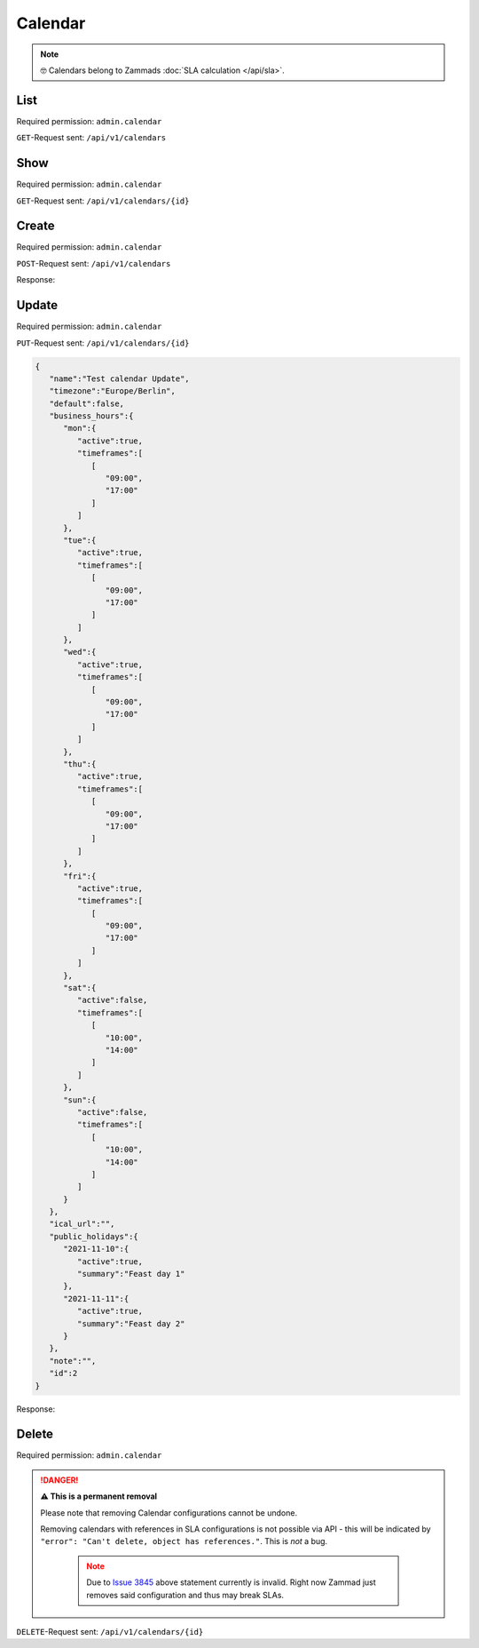 Calendar
********

.. note::

   🤓 Calendars belong to Zammads :doc:`SLA calculation </api/sla>`.

List
====

Required permission: ``admin.calendar``

``GET``-Request sent: ``/api/v1/calendars``

.. code-block:: json
   :force:

   Status: 200 Ok

   [
      {
         "id":2,
         "name":"Test calendar",
         "timezone":"Europe/Berlin",
         "business_hours":{
            "mon":{
               "active":true,
               "timeframes":[
                  [
                     "09:00",
                     "17:00"
                  ]
               ]
            },
            "tue":{
               "active":true,
               "timeframes":[
                  [
                     "09:00",
                     "17:00"
                  ]
               ]
            },
            "wed":{
               "active":true,
               "timeframes":[
                  [
                     "09:00",
                     "17:00"
                  ]
               ]
            },
            "thu":{
               "active":true,
               "timeframes":[
                  [
                     "09:00",
                     "17:00"
                  ]
               ]
            },
            "fri":{
               "active":true,
               "timeframes":[
                  [
                     "09:00",
                     "17:00"
                  ]
               ]
            },
            "sat":{
               "active":false,
               "timeframes":[
                  [
                     "10:00",
                     "14:00"
                  ]
               ]
            },
            "sun":{
               "active":false,
               "timeframes":[
                  [
                     "10:00",
                     "14:00"
                  ]
               ]
            }
         },
         "default":false,
         "ical_url":"",
         "public_holidays":{
            "2021-11-10":{
               "active":true,
               "summary":"Feast day 1"
            },
            "2021-11-11":{
               "active":true,
               "summary":"Feast day 2"
            }
         },
         "last_log":null,
         "last_sync":"2021-11-10T13:14:20.835Z",
         "updated_by_id":3,
         "created_by_id":3,
         "created_at":"2021-11-10T13:14:20.835Z",
         "updated_at":"2021-11-10T13:14:20.835Z"
      }
   ]


Show
====

Required permission: ``admin.calendar``

``GET``-Request sent: ``/api/v1/calendars/{id}``

.. code-block:: json
   :force:

   Status: 200 Ok

   {
      "id":2,
      "name":"Test calendar",
      "timezone":"Europe/Berlin",
      "business_hours":{
         "mon":{
            "active":true,
            "timeframes":[
               [
                  "09:00",
                  "17:00"
               ]
            ]
         },
         "tue":{
            "active":true,
            "timeframes":[
               [
                  "09:00",
                  "17:00"
               ]
            ]
         },
         "wed":{
            "active":true,
            "timeframes":[
               [
                  "09:00",
                  "17:00"
               ]
            ]
         },
         "thu":{
            "active":true,
            "timeframes":[
               [
                  "09:00",
                  "17:00"
               ]
            ]
         },
         "fri":{
            "active":true,
            "timeframes":[
               [
                  "09:00",
                  "17:00"
               ]
            ]
         },
         "sat":{
            "active":false,
            "timeframes":[
               [
                  "10:00",
                  "14:00"
               ]
            ]
         },
         "sun":{
            "active":false,
            "timeframes":[
               [
                  "10:00",
                  "14:00"
               ]
            ]
         }
      },
      "default":false,
      "ical_url":"",
      "public_holidays":{
         "2021-11-10":{
            "active":true,
            "summary":"Feast day 1"
         },
         "2021-11-11":{
            "active":true,
            "summary":"Feast day 2"
         }
      },
      "last_log":null,
      "last_sync":"2021-11-10T13:14:20.835Z",
      "updated_by_id":3,
      "created_by_id":3,
      "created_at":"2021-11-10T13:14:20.835Z",
      "updated_at":"2021-11-10T13:14:20.835Z"
   }

Create
======

Required permission: ``admin.calendar``

``POST``-Request sent: ``/api/v1/calendars``

.. code-block:: json
   :force:

   {
      "name":"Test calendar",
      "timezone":"Europe/Berlin",
      "business_hours":{
         "mon":{
            "active":true,
            "timeframes":[
               [
                  "09:00",
                  "17:00"
               ]
            ]
         },
         "tue":{
            "active":true,
            "timeframes":[
               [
                  "09:00",
                  "17:00"
               ]
            ]
         },
         "wed":{
            "active":true,
            "timeframes":[
               [
                  "09:00",
                  "17:00"
               ]
            ]
         },
         "thu":{
            "active":true,
            "timeframes":[
               [
                  "09:00",
                  "17:00"
               ]
            ]
         },
         "fri":{
            "active":true,
            "timeframes":[
               [
                  "09:00",
                  "17:00"
               ]
            ]
         },
         "sat":{
            "active":false,
            "timeframes":[
               [
                  "10:00",
                  "14:00"
               ]
            ]
         },
         "sun":{
            "active":false,
            "timeframes":[
               [
                  "10:00",
                  "14:00"
               ]
            ]
         }
      },
      "ical_url":"",
      "public_holidays":{
         "2021-11-10":{
            "active":true,
            "summary":"Feast day 1"
         },
         "2021-11-11":{
            "active":true,
            "summary":"Feast day 2"
         }
      },
      "note":"",
      "id":"c-1"
   }

Response:

.. code-block:: json
   :force:

   Status: 201 Created

   {
      "id":2,
      "name":"Test calendar",
      "timezone":"Europe/Berlin",
      "business_hours":{
         "mon":{
            "active":true,
            "timeframes":[
               [
                  "09:00",
                  "17:00"
               ]
            ]
         },
         "tue":{
            "active":true,
            "timeframes":[
               [
                  "09:00",
                  "17:00"
               ]
            ]
         },
         "wed":{
            "active":true,
            "timeframes":[
               [
                  "09:00",
                  "17:00"
               ]
            ]
         },
         "thu":{
            "active":true,
            "timeframes":[
               [
                  "09:00",
                  "17:00"
               ]
            ]
         },
         "fri":{
            "active":true,
            "timeframes":[
               [
                  "09:00",
                  "17:00"
               ]
            ]
         },
         "sat":{
            "active":false,
            "timeframes":[
               [
                  "10:00",
                  "14:00"
               ]
            ]
         },
         "sun":{
            "active":false,
            "timeframes":[
               [
                  "10:00",
                  "14:00"
               ]
            ]
         }
      },
      "default":false,
      "ical_url":"",
      "public_holidays":{
         "2021-11-10":{
            "active":true,
            "summary":"Feast day 1"
         },
         "2021-11-11":{
            "active":true,
            "summary":"Feast day 2"
         }
      },
      "last_log":null,
      "last_sync":"2021-11-10T13:14:20.835Z",
      "updated_by_id":3,
      "created_by_id":3,
      "created_at":"2021-11-10T13:14:20.835Z",
      "updated_at":"2021-11-10T13:14:20.835Z"
   }


Update
======

Required permission: ``admin.calendar``

``PUT``-Request sent: ``/api/v1/calendars/{id}``

.. code-block:: json

   {
      "name":"Test calendar Update",
      "timezone":"Europe/Berlin",
      "default":false,
      "business_hours":{
         "mon":{
            "active":true,
            "timeframes":[
               [
                  "09:00",
                  "17:00"
               ]
            ]
         },
         "tue":{
            "active":true,
            "timeframes":[
               [
                  "09:00",
                  "17:00"
               ]
            ]
         },
         "wed":{
            "active":true,
            "timeframes":[
               [
                  "09:00",
                  "17:00"
               ]
            ]
         },
         "thu":{
            "active":true,
            "timeframes":[
               [
                  "09:00",
                  "17:00"
               ]
            ]
         },
         "fri":{
            "active":true,
            "timeframes":[
               [
                  "09:00",
                  "17:00"
               ]
            ]
         },
         "sat":{
            "active":false,
            "timeframes":[
               [
                  "10:00",
                  "14:00"
               ]
            ]
         },
         "sun":{
            "active":false,
            "timeframes":[
               [
                  "10:00",
                  "14:00"
               ]
            ]
         }
      },
      "ical_url":"",
      "public_holidays":{
         "2021-11-10":{
            "active":true,
            "summary":"Feast day 1"
         },
         "2021-11-11":{
            "active":true,
            "summary":"Feast day 2"
         }
      },
      "note":"",
      "id":2
   }

Response:

.. code-block:: json
   :force:

   Status: 200 Ok

   {
      "id":2,
      "name":"Test calendar Update",
      "timezone":"Europe/Berlin",
      "default":false,
      "ical_url":"",
      "business_hours":{
         "mon":{
            "active":true,
            "timeframes":[
               [
                  "09:00",
                  "17:00"
               ]
            ]
         },
         "tue":{
            "active":true,
            "timeframes":[
               [
                  "09:00",
                  "17:00"
               ]
            ]
         },
         "wed":{
            "active":true,
            "timeframes":[
               [
                  "09:00",
                  "17:00"
               ]
            ]
         },
         "thu":{
            "active":true,
            "timeframes":[
               [
                  "09:00",
                  "17:00"
               ]
            ]
         },
         "fri":{
            "active":true,
            "timeframes":[
               [
                  "09:00",
                  "17:00"
               ]
            ]
         },
         "sat":{
            "active":false,
            "timeframes":[
               [
                  "10:00",
                  "14:00"
               ]
            ]
         },
         "sun":{
            "active":false,
            "timeframes":[
               [
                  "10:00",
                  "14:00"
               ]
            ]
         }
      },
      "public_holidays":{
         "2021-11-10":{
            "active":true,
            "summary":"Feast day 1"
         },
         "2021-11-11":{
            "active":true,
            "summary":"Feast day 2"
         }
      },
      "updated_by_id":3,
      "last_log":null,
      "last_sync":"2021-11-10T13:23:07.455Z",
      "created_by_id":3,
      "created_at":"2021-11-10T13:14:20.835Z",
      "updated_at":"2021-11-10T13:23:07.455Z"
   }


Delete
======

Required permission: ``admin.calendar``

.. danger:: **⚠ This is a permanent removal**

   Please note that removing Calendar configurations cannot be undone.

   Removing calendars with references in SLA configurations
   is not possible via API - this will be indicated by
   ``"error": "Can't delete, object has references."``. This is *not* a bug.

      .. note::

         Due to `Issue 3845`_ above statement currently is invalid.
         Right now Zammad just removes said configuration and thus may
         break SLAs.

.. _Issue 3845: https://github.com/zammad/zammad/issues/3845

``DELETE``-Request sent: ``/api/v1/calendars/{id}``

.. code-block:: json
   :force:

   Status: 200 Ok

   {}
